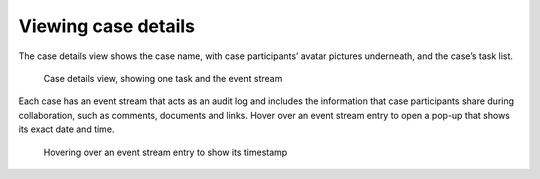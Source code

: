 .. _cases-details:

Viewing case details
--------------------

The case details view shows the case name, with case participants’ avatar pictures underneath, and the case’s task list.

.. figure:: /_static/images/tutorials/ad-hoc/document-task.png

   Case details view, showing one task and the event stream

Each case has an event stream that acts as an audit log and includes the information that case participants share during collaboration, such as comments, documents and links.
Hover over an event stream entry to open a pop-up that shows its exact date and time.

.. figure:: /_static/images/cases/event-popup.png

   Hovering over an event stream entry to show its timestamp
